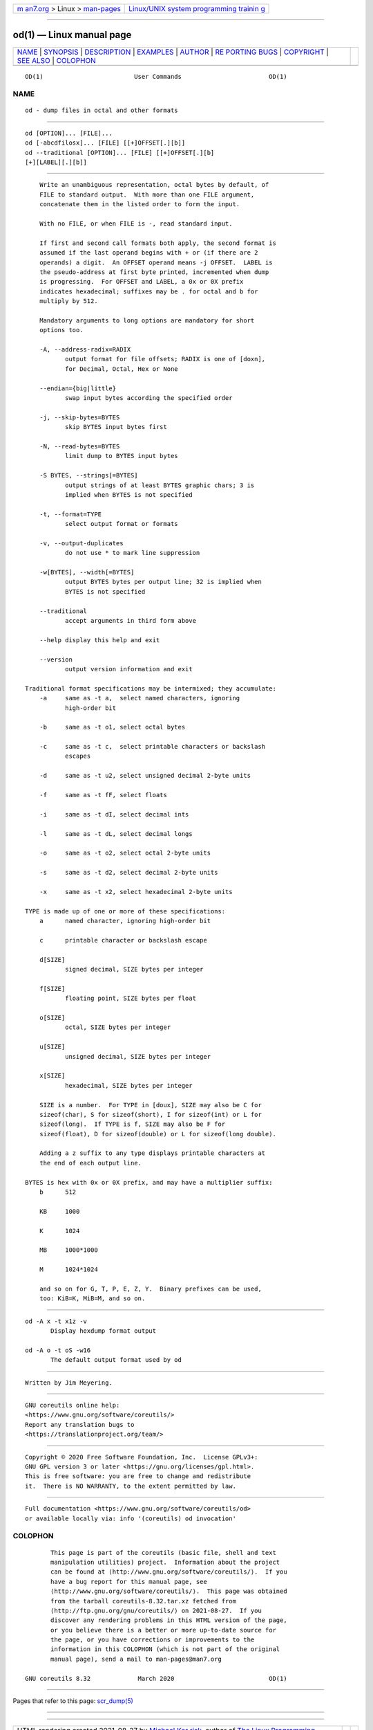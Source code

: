 .. container:: page-top

.. container:: nav-bar

   +----------------------------------+----------------------------------+
   | `m                               | `Linux/UNIX system programming   |
   | an7.org <../../../index.html>`__ | trainin                          |
   | > Linux >                        | g <http://man7.org/training/>`__ |
   | `man-pages <../index.html>`__    |                                  |
   +----------------------------------+----------------------------------+

--------------

od(1) — Linux manual page
=========================

+-----------------------------------+-----------------------------------+
| `NAME <#NAME>`__ \|               |                                   |
| `SYNOPSIS <#SYNOPSIS>`__ \|       |                                   |
| `DESCRIPTION <#DESCRIPTION>`__ \| |                                   |
| `EXAMPLES <#EXAMPLES>`__ \|       |                                   |
| `AUTHOR <#AUTHOR>`__ \|           |                                   |
| `RE                               |                                   |
| PORTING BUGS <#REPORTING_BUGS>`__ |                                   |
| \| `COPYRIGHT <#COPYRIGHT>`__ \|  |                                   |
| `SEE ALSO <#SEE_ALSO>`__ \|       |                                   |
| `COLOPHON <#COLOPHON>`__          |                                   |
+-----------------------------------+-----------------------------------+
| .. container:: man-search-box     |                                   |
+-----------------------------------+-----------------------------------+

::

   OD(1)                         User Commands                        OD(1)

NAME
-------------------------------------------------

::

          od - dump files in octal and other formats


---------------------------------------------------------

::

          od [OPTION]... [FILE]...
          od [-abcdfilosx]... [FILE] [[+]OFFSET[.][b]]
          od --traditional [OPTION]... [FILE] [[+]OFFSET[.][b]
          [+][LABEL][.][b]]


---------------------------------------------------------------

::

          Write an unambiguous representation, octal bytes by default, of
          FILE to standard output.  With more than one FILE argument,
          concatenate them in the listed order to form the input.

          With no FILE, or when FILE is -, read standard input.

          If first and second call formats both apply, the second format is
          assumed if the last operand begins with + or (if there are 2
          operands) a digit.  An OFFSET operand means -j OFFSET.  LABEL is
          the pseudo-address at first byte printed, incremented when dump
          is progressing.  For OFFSET and LABEL, a 0x or 0X prefix
          indicates hexadecimal; suffixes may be . for octal and b for
          multiply by 512.

          Mandatory arguments to long options are mandatory for short
          options too.

          -A, --address-radix=RADIX
                 output format for file offsets; RADIX is one of [doxn],
                 for Decimal, Octal, Hex or None

          --endian={big|little}
                 swap input bytes according the specified order

          -j, --skip-bytes=BYTES
                 skip BYTES input bytes first

          -N, --read-bytes=BYTES
                 limit dump to BYTES input bytes

          -S BYTES, --strings[=BYTES]
                 output strings of at least BYTES graphic chars; 3 is
                 implied when BYTES is not specified

          -t, --format=TYPE
                 select output format or formats

          -v, --output-duplicates
                 do not use * to mark line suppression

          -w[BYTES], --width[=BYTES]
                 output BYTES bytes per output line; 32 is implied when
                 BYTES is not specified

          --traditional
                 accept arguments in third form above

          --help display this help and exit

          --version
                 output version information and exit

      Traditional format specifications may be intermixed; they accumulate:
          -a     same as -t a,  select named characters, ignoring
                 high-order bit

          -b     same as -t o1, select octal bytes

          -c     same as -t c,  select printable characters or backslash
                 escapes

          -d     same as -t u2, select unsigned decimal 2-byte units

          -f     same as -t fF, select floats

          -i     same as -t dI, select decimal ints

          -l     same as -t dL, select decimal longs

          -o     same as -t o2, select octal 2-byte units

          -s     same as -t d2, select decimal 2-byte units

          -x     same as -t x2, select hexadecimal 2-byte units

      TYPE is made up of one or more of these specifications:
          a      named character, ignoring high-order bit

          c      printable character or backslash escape

          d[SIZE]
                 signed decimal, SIZE bytes per integer

          f[SIZE]
                 floating point, SIZE bytes per float

          o[SIZE]
                 octal, SIZE bytes per integer

          u[SIZE]
                 unsigned decimal, SIZE bytes per integer

          x[SIZE]
                 hexadecimal, SIZE bytes per integer

          SIZE is a number.  For TYPE in [doux], SIZE may also be C for
          sizeof(char), S for sizeof(short), I for sizeof(int) or L for
          sizeof(long).  If TYPE is f, SIZE may also be F for
          sizeof(float), D for sizeof(double) or L for sizeof(long double).

          Adding a z suffix to any type displays printable characters at
          the end of each output line.

      BYTES is hex with 0x or 0X prefix, and may have a multiplier suffix:
          b      512

          KB     1000

          K      1024

          MB     1000*1000

          M      1024*1024

          and so on for G, T, P, E, Z, Y.  Binary prefixes can be used,
          too: KiB=K, MiB=M, and so on.


---------------------------------------------------------

::

          od -A x -t x1z -v
                 Display hexdump format output

          od -A o -t oS -w16
                 The default output format used by od


-----------------------------------------------------

::

          Written by Jim Meyering.


---------------------------------------------------------------------

::

          GNU coreutils online help:
          <https://www.gnu.org/software/coreutils/>
          Report any translation bugs to
          <https://translationproject.org/team/>


-----------------------------------------------------------

::

          Copyright © 2020 Free Software Foundation, Inc.  License GPLv3+:
          GNU GPL version 3 or later <https://gnu.org/licenses/gpl.html>.
          This is free software: you are free to change and redistribute
          it.  There is NO WARRANTY, to the extent permitted by law.


---------------------------------------------------------

::

          Full documentation <https://www.gnu.org/software/coreutils/od>
          or available locally via: info '(coreutils) od invocation'

COLOPHON
---------------------------------------------------------

::

          This page is part of the coreutils (basic file, shell and text
          manipulation utilities) project.  Information about the project
          can be found at ⟨http://www.gnu.org/software/coreutils/⟩.  If you
          have a bug report for this manual page, see
          ⟨http://www.gnu.org/software/coreutils/⟩.  This page was obtained
          from the tarball coreutils-8.32.tar.xz fetched from
          ⟨http://ftp.gnu.org/gnu/coreutils/⟩ on 2021-08-27.  If you
          discover any rendering problems in this HTML version of the page,
          or you believe there is a better or more up-to-date source for
          the page, or you have corrections or improvements to the
          information in this COLOPHON (which is not part of the original
          manual page), send a mail to man-pages@man7.org

   GNU coreutils 8.32             March 2020                          OD(1)

--------------

Pages that refer to this page: `scr_dump(5) <../man5/scr_dump.5.html>`__

--------------

--------------

.. container:: footer

   +-----------------------+-----------------------+-----------------------+
   | HTML rendering        |                       | |Cover of TLPI|       |
   | created 2021-08-27 by |                       |                       |
   | `Michael              |                       |                       |
   | Ker                   |                       |                       |
   | risk <https://man7.or |                       |                       |
   | g/mtk/index.html>`__, |                       |                       |
   | author of `The Linux  |                       |                       |
   | Programming           |                       |                       |
   | Interface <https:     |                       |                       |
   | //man7.org/tlpi/>`__, |                       |                       |
   | maintainer of the     |                       |                       |
   | `Linux man-pages      |                       |                       |
   | project <             |                       |                       |
   | https://www.kernel.or |                       |                       |
   | g/doc/man-pages/>`__. |                       |                       |
   |                       |                       |                       |
   | For details of        |                       |                       |
   | in-depth **Linux/UNIX |                       |                       |
   | system programming    |                       |                       |
   | training courses**    |                       |                       |
   | that I teach, look    |                       |                       |
   | `here <https://ma     |                       |                       |
   | n7.org/training/>`__. |                       |                       |
   |                       |                       |                       |
   | Hosting by `jambit    |                       |                       |
   | GmbH                  |                       |                       |
   | <https://www.jambit.c |                       |                       |
   | om/index_en.html>`__. |                       |                       |
   +-----------------------+-----------------------+-----------------------+

--------------

.. container:: statcounter

   |Web Analytics Made Easy - StatCounter|

.. |Cover of TLPI| image:: https://man7.org/tlpi/cover/TLPI-front-cover-vsmall.png
   :target: https://man7.org/tlpi/
.. |Web Analytics Made Easy - StatCounter| image:: https://c.statcounter.com/7422636/0/9b6714ff/1/
   :class: statcounter
   :target: https://statcounter.com/
